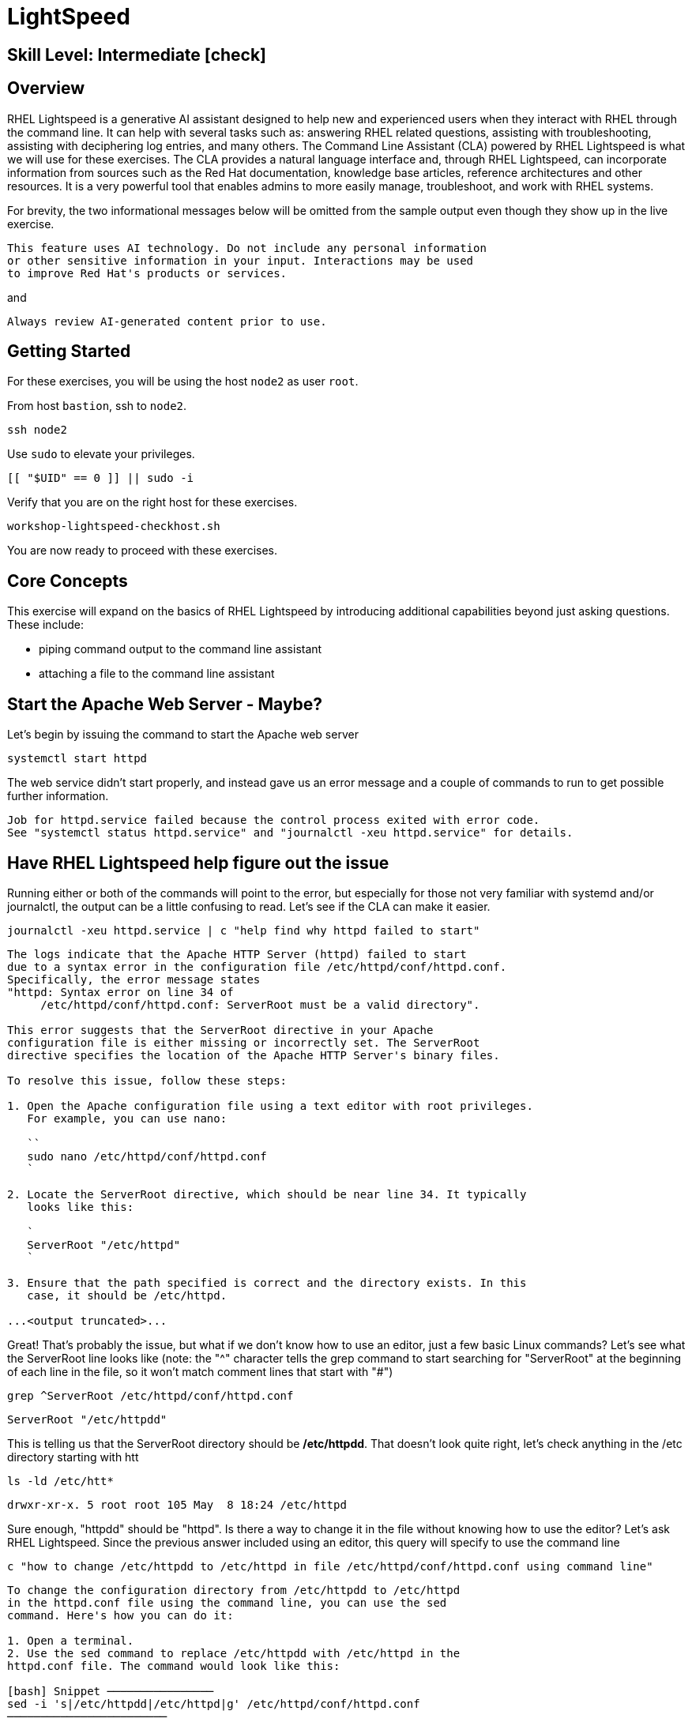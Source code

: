 
= *LightSpeed*

[discrete]
== *Skill Level: Intermediate* icon:check[]




== Overview

RHEL Lightspeed is a generative AI assistant designed to help new and experienced users when they interact with RHEL through the command line.  It can help with several tasks such as: answering RHEL related questions, assisting with troubleshooting, assisting with deciphering log entries, and many others.  The Command Line Assistant (CLA) powered by RHEL Lightspeed is what we will use for these exercises.  The CLA provides a natural language interface and, through RHEL Lightspeed, can incorporate information from sources such as the Red Hat documentation, knowledge base articles, reference architectures and other resources.  It is a very powerful tool that enables admins to more easily manage, troubleshoot, and work with RHEL systems.

For brevity, the two informational messages below will be omitted from the sample output even though they show up in the live exercise.

[{format_output}]
----
This feature uses AI technology. Do not include any personal information
or other sensitive information in your input. Interactions may be used
to improve Red Hat's products or services.
----

and

[{format_output}]
----
Always review AI-generated content prior to use.
----


== Getting Started

For these exercises, you will be using the host `node2` as user `root`.

From host `bastion`, ssh to `node2`.

[{format_cmd}]
----
ssh node2
----

Use `sudo` to elevate your privileges.

[{format_cmd}]
----
[[ "$UID" == 0 ]] || sudo -i
----

Verify that you are on the right host for these exercises.

[{format_cmd}]
----
workshop-lightspeed-checkhost.sh
----

You are now ready to proceed with these exercises.

== Core Concepts

This exercise will expand on the basics of RHEL Lightspeed by introducing additional capabilities beyond just asking questions.  These include:

  * piping command output to the command line assistant
  * attaching a file to the command line assistant


== Start the Apache Web Server - Maybe?

Let's begin by issuing the command to start the Apache web server

[{format_cmd}]
----
systemctl start httpd
----

The web service didn't start properly, and instead gave us an error message and a couple of commands to run to get possible further information.

[{format_output}]
----
Job for httpd.service failed because the control process exited with error code.
See "systemctl status httpd.service" and "journalctl -xeu httpd.service" for details.
----


== Have RHEL Lightspeed help figure out the issue

Running either or both of the commands will point to the error, but especially for those not very familiar with systemd and/or journalctl, the output can be a little confusing to read.  Let's see if the CLA can make it easier.

[{format_cmd}]
----
journalctl -xeu httpd.service | c "help find why httpd failed to start"
----

[{format_output}]
----
The logs indicate that the Apache HTTP Server (httpd) failed to start
due to a syntax error in the configuration file /etc/httpd/conf/httpd.conf.
Specifically, the error message states
"httpd: Syntax error on line 34 of
     /etc/httpd/conf/httpd.conf: ServerRoot must be a valid directory". 

This error suggests that the ServerRoot directive in your Apache
configuration file is either missing or incorrectly set. The ServerRoot
directive specifies the location of the Apache HTTP Server's binary files. 

To resolve this issue, follow these steps:

1. Open the Apache configuration file using a text editor with root privileges.
   For example, you can use nano:

   ``
   sudo nano /etc/httpd/conf/httpd.conf
   `

2. Locate the ServerRoot directive, which should be near line 34. It typically
   looks like this:

   `
   ServerRoot "/etc/httpd"
   `

3. Ensure that the path specified is correct and the directory exists. In this
   case, it should be /etc/httpd.

...<output truncated>...

----

Great!  That's probably the issue, but what if we don't know how to use an editor, just a few basic Linux commands?  Let's see what the ServerRoot line looks like (note: the "^" character tells the grep command to start searching for "ServerRoot" at the beginning of each line in the file, so it won't match comment lines that start with "#")

[{format_cmd}]
----
grep ^ServerRoot /etc/httpd/conf/httpd.conf
----

[{format_output}]
----
ServerRoot "/etc/httpdd"
----

This is telling us that the ServerRoot directory should be */etc/httpdd*.  That doesn't look quite right, let's check anything in the /etc directory starting with htt

[{format_cmd}]
----
ls -ld /etc/htt*
----

[{format_output}]
----
drwxr-xr-x. 5 root root 105 May  8 18:24 /etc/httpd
----

Sure enough, "httpdd" should be "httpd".  Is there a way to change it in the file without knowing how to use the editor?  Let's ask RHEL Lightspeed.  Since the previous answer included using an editor, this query will specify to use the command line

[{format_cmd}]
----
c "how to change /etc/httpdd to /etc/httpd in file /etc/httpd/conf/httpd.conf using command line"
----

[{format_output}]
----
To change the configuration directory from /etc/httpdd to /etc/httpd
in the httpd.conf file using the command line, you can use the sed
command. Here's how you can do it:

1. Open a terminal.
2. Use the sed command to replace /etc/httpdd with /etc/httpd in the
httpd.conf file. The command would look like this:

[bash] Snippet ────────────────
sed -i 's|/etc/httpdd|/etc/httpd|g' /etc/httpd/conf/httpd.conf
────────────────────────

This command uses sed to perform a global search and replace (-i for
in-place editing, s for substitute, and g for global).

3. After running this command, the httpd.conf file should now reference
/etc/httpd instead of /etc/httpdd.

...<output truncated>...

----

The "sed" command can be used to make the change to the file in place without having to use an editor. 

[{format_cmd}]
----
sed -i 's|/etc/httpdd|/etc/httpd|g' /etc/httpd/conf/httpd.conf
----

Now let's verify that the line is now correct.

[{format_cmd}]
----
grep ^ServerRoot /etc/httpd/conf/httpd.conf
----

[{format_output}]
----
ServerRoot "/etc/httpd"
----

That looks good, so we should be able to start the Apache webserver now and verify the status.

[{format_cmd}]
----
systemctl start httpd
----

[{format_cmd}]
----
systemctl status httpd
----

[{format_output}]
----
● httpd.service - The Apache HTTP Server
     Loaded: loaded (/usr/lib/systemd/system/httpd.service; disabled; preset: disabled)
     Active: active (running) since Thu 2025-05-08 21:25:49 UTC; 51s ago
 Invocation: 2a01a4ce7df24be3a6986896f2c17109
       Docs: man:httpd.service(8)
   Main PID: 83947 (httpd)
     Status: "Total requests: 0; Idle/Busy workers 100/0;Requests/sec: 0; Bytes served/sec:   0 B/sec"
      Tasks: 177 (limit: 45075)
     Memory: 13.8M (peak: 14.5M)
        CPU: 185ms
     CGroup: /system.slice/httpd.service
             ├─83947 /usr/sbin/httpd -DFOREGROUND
             ├─83948 /usr/sbin/httpd -DFOREGROUND

...<output truncated>...

----



== Apache is up and running!  Now let's add web developer accounts

This can be done in a number of ways, but let's take this opportunity to illustrate passing a file to the Command Line Assistant.  First create a file with 3 account names

[{format_cmd}]
----
echo bob > webdevs.txt ; echo susan >> webdevs.txt ; echo francis >> webdevs.txt
----

Now ask RHEL Lightspeed to write a script that will create user accounts for the list of users in that file and make sure that they are in the apache group so they can do web development.

[{format_cmd}]
----
c -a webdevs.txt "using the attached file write a script that will create user accounts that are also in the apache group"
----

[{format_output}]
----
To create user accounts that are also members of the Apache group in
Red Hat Enterprise Linux, you can use the useradd command along with
the usermod command to add users to the group. Here's a script that
accomplishes this for the users 'susan', 'bob', and 'francis':

[bash] Snippet ────────────────
#!/bin/bash

# Define the users to be created
users=("susan" "bob" "francis")

# Define the Apache group name
apache_group="apache"

# Loop through the list of users
for user in "${users[@]}"; do
    # Create the user if it doesn't exist
    if ! getent passwd "$user" > /dev/null; then
        useradd -m "$user"
    fi

    # Add the user to the Apache group
    usermod -aG "$apache_group" "$user"
done

echo "Users $users[] have been created and added to the Apache group."
────────────────────────

Instructions to Use the Script
·······························

1. Save the script to a file, for example, create_users.sh.
2. Make the script executable by running:
   `bash
   chmod +x create_users.sh
   `
3. Execute the script with:
   `bash
   ./create_users.sh
   `

Notes
······

...<output truncated>...

----


== Conclusion

That concludes this unit on the Command Line Assistant for RHEL Lightspeed.  You can find more info in the official Red Hat Command Line Assistant documentation or the man page (use "man c" ).  


Time to finish this unit and return the shell to its home position.

[{format_cmd}]
----
workshop-finish-exercise.sh
----

== Additional Resources

You can find more information:

    * <<placeholder for CLA doc>>


ifdef::env-github[]
link:../RHEL10-Workshop.adoc#toc[Return to TOC]
endif::[]

[discrete]
== End of Unit

////
Always end files with a blank line to avoid include problems.
////

